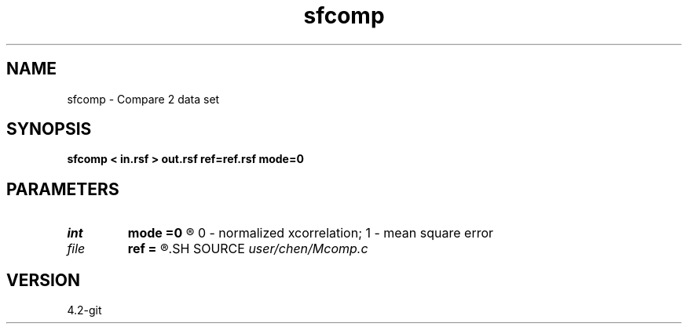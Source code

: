.TH sfcomp 1  "APRIL 2023" Madagascar "Madagascar Manuals"
.SH NAME
sfcomp \- Compare 2 data set 
.SH SYNOPSIS
.B sfcomp < in.rsf > out.rsf ref=ref.rsf mode=0
.SH PARAMETERS
.PD 0
.TP
.I int    
.B mode
.B =0
.R  	compare method: 
	0 - normalized xcorrelation; 
	1 - mean square error
.TP
.I file   
.B ref
.B =
.R  	auxiliary input file name
.SH SOURCE
.I user/chen/Mcomp.c
.SH VERSION
4.2-git
